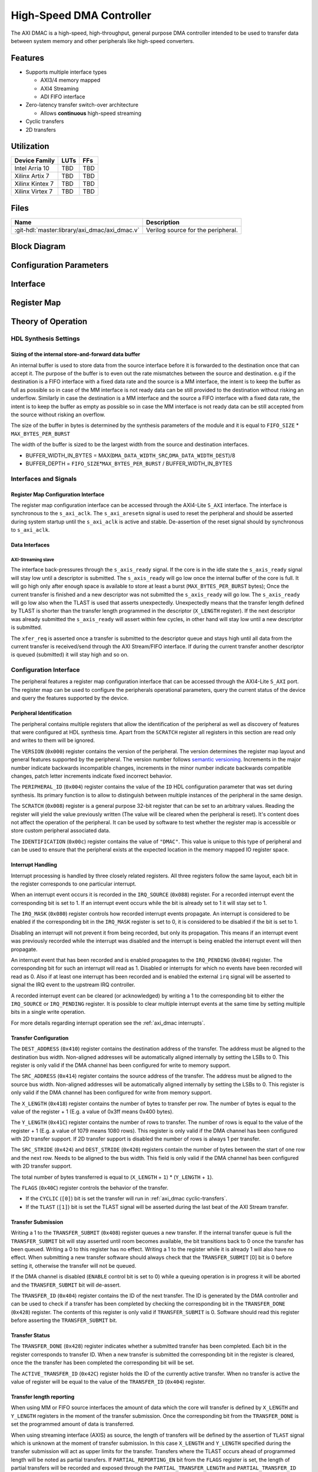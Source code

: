 High-Speed DMA Controller
================================================================================

.. symbolator:: ../../../library/axi_dmac/axi_dmac.v
   :caption: axi_dmac

The AXI DMAC is a high-speed, high-throughput, general purpose DMA controller
intended to be used to transfer data between system memory and other peripherals
like high-speed converters.

Features
--------------------------------------------------------------------------------

- Supports multiple interface types

  -  AXI3/4 memory mapped
  -  AXI4 Streaming
  -  ADI FIFO interface

- Zero-latency transfer switch-over architecture

  -  Allows **continuous** high-speed streaming

- Cyclic transfers
- 2D transfers

Utilization
--------------------------------------------------------------------------------

.. list-table::
   :header-rows: 1

   * - Device Family
     - LUTs
     - FFs
   * - Intel Arria 10
     - TBD
     - TBD
   * - Xilinx Artix 7
     - TBD
     - TBD
   * - Xilinx Kintex 7
     - TBD
     - TBD
   * - Xilinx Virtex 7
     - TBD
     - TBD

Files
--------------------------------------------------------------------------------

.. list-table::
   :header-rows: 1

   * - Name
     - Description
   * - :git-hdl:`master:library/axi_dmac/axi_dmac.v`
     - Verilog source for the peripheral.

Block Diagram
--------------------------------------------------------------------------------

.. image:: block_diagram.svg
   :alt: AXI DMAC block diagram
   :align: center

Configuration Parameters
--------------------------------------------------------------------------------

.. hdl-parameters::
   :path: library/axi_dmac

   * - ID
     - Instance identification number.
   * - DMA_DATA_WIDTH_SRC
     - Data path width of the source interface in bits.
   * - DMA_DATA_WIDTH_DEST
     - Data path width of the destination interface in bits.
   * - DMA_LENGTH_WIDTH
     - Width of transfer length control register in bits.
       Limits length of the transfers to 2*\*\ ``DMA_LENGTH_WIDTH``.
   * - DMA_2D_TRANSFER
     - Enable support for 2D transfers.
   * - ASYNC_CLK_REQ_SRC
     - Whether the request and source clock domains are asynchronous.
   * - ASYNC_CLK_SRC_DEST
     - Whether the source and destination clock domains are asynchronous.
   * - ASYNC_CLK_DEST_REQ
     - Whether the destination and request clock domains are asynchronous.
   * - AXI_SLICE_DEST
     - Whether to insert a extra register slice on the source data path.
   * - AXI_SLICE_SRC
     - Whether to insert a extra register slice on the destination data path.
   * - SYNC_TRANSFER_START
     - Enable the transfer start synchronization feature.
   * - CYCLIC
     - Enable support for Cyclic transfers.
   * - DMA_AXI_PROTOCOL_SRC
     - AXI protocol version of the source interface (0 = AXI4, 1 = AXI3).
   * - DMA_AXI_PROTOCOL_DEST
     - AXI protocol version of the destionation interface (0 = AXI4, 1 = AXI3).
   * - DMA_TYPE_SRC
     - Interface type for the source interface
       (0 = AXI-MM, 1 = AXI-Streaming, 2 = ADI-FIFO).
   * - DMA_TYPE_DEST
     - Interface type for the destination interface
       (0 = AXI-MM, 1 = AXI-Streaming, 2 = ADI-FIFO).
   * - DMA_AXI_ADDR_WIDTH
     - Maximum address width for AXI interfaces.
   * - MAX_BYTES_PER_BURST
     - Maximum size of bursts in bytes. Must be power of 2 in a range of 2
       beats to 4096 bytes
       The size of the burst is limited by the largest burst that both source
       and destination supports. This depends on the selected protocol.
       For AXI3 the maximum beats per burst is 16, while for AXI4 is 256. For
       non AXI interfaces the maximum beats per burst is in theory unlimited
       but it is set to 1024 to provide a reasonable upper threshold.
       This limitation is done internally in the core.
   * - FIFO_SIZE
     - Size of the store-and-forward memory in bursts. Size of a burst is
       defined by the ``MAX_BYTES_PER_BURST`` parameter. Must be power of 2 in
       the range of 2 to 32.
   * - DISABLE_DEBUG_REGISTERS
     - Disable debug registers.
   * - ENABLE_DIAGNOSTICS_IF
     - Add insight into internal operation of the core, for debug purposes
       only.

Interface
--------------------------------------------------------------------------------

.. hdl-interfaces::

   * - s_axi_aclk
     - All ``s_axi`` signals and ``irq`` are synchronous to this clock.
   * - s_axi_aresetn
     - Resets the internal state of the peripheral.
   * - s_axi
     - Memory mapped AXI-lite bus that provides access to modules register map.
   * - irq
     - Interrupt output of the module. Is asserted when at least one of the
       modules interrupt is pending and enabled.
   * - m_src_axi_aclk
     - The m_src_axi interface is synchronous to this clock.
       Only present when ``DMA_TYPE_SRC`` parameter is set to AXI-MM (0).
   * - m_src_axi_aresetn
     - Reset for the ``m_src_axi`` interface.
       Only present when ``DMA_TYPE_SRC`` parameter is set to AXI-MM (0).
   * - m_src_axi
     -
   * - m_dest_axi_aclk
     - The ``m_src_axi`` interface is synchronous to this clock.
       Only present when ``DMA_TYPE_DEST`` parameter is set to AXI-MM (0).
   * - m_dest_axi_aresetn
     - Reset for the ``m_dest_axi`` interface.
       Only present when ``DMA_TYPE_DEST`` parameter is set to AXI-MM (0).
   * - m_dest_axi
     -
   * - s_axis_aclk
     - The ``s_axis`` interface is synchronous to this clock.
       Only present when ``DMA_TYPE_SRC`` parameter is set to AXI-Streaming
       (1).
   * - s_axis
     - Only present when ``DMA_TYPE_SRC`` parameter is set to AXI-Streaming
       (1).
   * - m_axis_aclk
     - The ``m_axis`` interface is synchronous to this clock.
       Only present when ``DMA_TYPE_DEST`` parameter is set to AXI-Streaming
       (1).
   * - m_axis
     - Only present when ``DMA_TYPE_DEST`` parameter is set to AXI-Streaming
       (1).
   * - fifo_wr_clk
     - The fifo_wr interface is synchronous to this clock.
       Only present when ``DMA_TYPE_SRC`` parameter is set to FIFO (2).
   * - fifo_wr
     - Only present when ``DMA_TYPE_SRC`` parameter is set to FIFO (2).
   * - fifo_rd_clk
     - The ``fifo_rd`` interface is synchronous to this clock.
       Only present when ``DMA_TYPE_DEST`` parameter is set to FIFO (2).
   * - fifo_rd
     - Only present when ``DMA_TYPE_DEST`` parameter is set to FIFO (2).
   * - dest_diag_level_bursts
     - Only present when ``ENABLE_DIAGNOSTICS_IF`` parameter is set.

Register Map
--------------------------------------------------------------------------------

.. hdl-regmap::
   :name: DMAC

Theory of Operation
--------------------------------------------------------------------------------

HDL Synthesis Settings
~~~~~~~~~~~~~~~~~~~~~~~~~~~~~~~~~~~~~~~~~~~~~~~~~~~~~~~~~~~~~~~~~~~~~~~~~~~~~~~~

Sizing of the internal store-and-forward data buffer
^^^^^^^^^^^^^^^^^^^^^^^^^^^^^^^^^^^^^^^^^^^^^^^^^^^^^^^^^^^^^^^^^^^^^^^^^^^^^^^^

An internal buffer is used to store data from the source interface before it is
forwarded to the destination once that can accept it. The purpose of the buffer
is to even out the rate mismatches between the source and destination. e.g if
the destination is a FIFO interface with a fixed data rate and the source is a
MM interface, the intent is to keep the buffer as full as possible so in case of
the MM interface is not ready data can be still provided to the destination
without risking an underflow. Similarly in case the destination is a MM
interface and the source a FIFO interface with a fixed data rate, the intent is
to keep the buffer as empty as possible so in case the MM interface is not ready
data can be still accepted from the source without risking an overflow.

The size of the buffer in bytes is determined by the synthesis parameters of the
module and it is equal to ``FIFO_SIZE`` \* ``MAX_BYTES_PER_BURST``

The width of the buffer is sized to be the largest width from the source and
destination interfaces.

-  BUFFER_WIDTH_IN_BYTES =
   MAX(``DMA_DATA_WIDTH_SRC``,\ ``DMA_DATA_WIDTH_DEST``)/8
-  BUFFER_DEPTH = ``FIFO_SIZE``\ \*\ ``MAX_BYTES_PER_BURST`` /
   BUFFER_WIDTH_IN_BYTES

Interfaces and Signals
~~~~~~~~~~~~~~~~~~~~~~~~~~~~~~~~~~~~~~~~~~~~~~~~~~~~~~~~~~~~~~~~~~~~~~~~~~~~~~~~

Register Map Configuration Interface
^^^^^^^^^^^^^^^^^^^^^^^^^^^^^^^^^^^^^^^^^^^^^^^^^^^^^^^^^^^^^^^^^^^^^^^^^^^^^^^^

The register map configuration interface can be accessed through the AXI4-Lite
``S_AXI`` interface. The interface is synchronous to the ``s_axi_aclk``. The
``s_axi_aresetn`` signal is used to reset the peripheral and should be asserted
during system startup until the ``s_axi_aclk`` is active and stable.
De-assertion of the reset signal should by synchronous to ``s_axi_aclk``.

Data Interfaces
^^^^^^^^^^^^^^^^^^^^^^^^^^^^^^^^^^^^^^^^^^^^^^^^^^^^^^^^^^^^^^^^^^^^^^^^^^^^^^^^

AXI-Streaming slave
''''''''''''''''''''''''''''''''''''''''''''''''''''''''''''''''''''''''''''''''

The interface back-pressures through the ``s_axis_ready`` signal. If the core is
in the idle state the ``s_axis_ready`` signal will stay low until a descriptor
is submitted. The ``s_axis_ready`` will go low once the internal buffer of the
core is full. It will go high only after enough space is available to store at
least a burst (``MAX_BYTES_PER_BURST`` bytes); Once the current transfer is
finished and a new descriptor was not submitted the ``s_axis_ready`` will go
low. The ``s_axis_ready`` will go low also when the TLAST is used that asserts
unexpectedly. Unexpectedly means that the transfer length defined by TLAST is
shorter than the transfer length programmed in the descriptor (``X_LENGTH``
register). If the next descriptor was already submitted the ``s_axis_ready``
will assert within few cycles, in other hand will stay low until a new
descriptor is submitted.

The ``xfer_req`` is asserted once a transfer is submitted to the descriptor
queue and stays high until all data from the current transfer is received/send
through the AXI Stream/FIFO interface. If during the current transfer another
descriptor is queued (submitted) it will stay high and so on.

Configuration Interface
~~~~~~~~~~~~~~~~~~~~~~~~~~~~~~~~~~~~~~~~~~~~~~~~~~~~~~~~~~~~~~~~~~~~~~~~~~~~~~~~

The peripheral features a register map configuration interface that can be
accessed through the AXI4-Lite ``S_AXI`` port. The register map can be used to
configure the peripherals operational parameters, query the current status of
the device and query the features supported by the device.

Peripheral Identification
^^^^^^^^^^^^^^^^^^^^^^^^^^^^^^^^^^^^^^^^^^^^^^^^^^^^^^^^^^^^^^^^^^^^^^^^^^^^^^^^

The peripheral contains multiple registers that allow the identification of the
peripheral as well as discovery of features that were configured at HDL
synthesis time. Apart from the ``SCRATCH`` register all registers in this
section are read only and writes to them will be ignored.

The ``VERSION`` (``0x000``) register contains the version of the peripheral. The
version determines the register map layout and general features supported by the
peripheral. The version number follows `semantic versioning <http://semver.org/>`_.
Increments in the major number indicate backwards incompatible changes, increments
in the minor number indicate backwards compatible changes, patch letter increments
indicate fixed incorrect behavior.

The ``PERIPHERAL_ID`` (``0x004``) register contains the value of the ``ID`` HDL
configuration parameter that was set during synthesis. Its primary function is
to allow to distinguish between multiple instances of the peripheral in the same
design.

The ``SCRATCH`` (``0x008``) register is a general purpose 32-bit register that
can be set to an arbitrary values. Reading the register will yield the value
previously written (The value will be cleared when the peripheral is reset).
It's content does not affect the operation of the peripheral. It can be used by
software to test whether the register map is accessible or store custom
peripheral associated data.

The ``IDENTIFICATION`` (``0x00c``) register contains the value of ``"DMAC"``.
This value is unique to this type of peripheral and can be used to ensure that
the peripheral exists at the expected location in the memory mapped IO register
space.

Interrupt Handling
^^^^^^^^^^^^^^^^^^^^^^^^^^^^^^^^^^^^^^^^^^^^^^^^^^^^^^^^^^^^^^^^^^^^^^^^^^^^^^^^

Interrupt processing is handled by three closely related registers. All three
registers follow the same layout, each bit in the register corresponds to one
particular interrupt.

When an interrupt event occurs it is recorded in the ``IRQ_SOURCE`` (``0x088``)
register. For a recorded interrupt event the corresponding bit is set to 1. If
an interrupt event occurs while the bit is already set to 1 it will stay set to
1.

The ``IRQ_MASK`` (``0x080``) register controls how recorded interrupt events
propagate. An interrupt is considered to be enabled if the corresponding bit in
the ``IRQ_MASK`` register is set to 0, it is considered to be disabled if the
bit is set to 1.

Disabling an interrupt will not prevent it from being recorded, but only its
propagation. This means if an interrupt event was previously recorded while the
interrupt was disabled and the interrupt is being enabled the interrupt event
will then propagate.

An interrupt event that has been recorded and is enabled propagates to the
``IRQ_PENDING`` (``0x084``) register. The corresponding bit for such an
interrupt will read as 1. Disabled or interrupts for which no events have been
recorded will read as 0. Also if at least one interrupt has been recorded and is
enabled the external ``irq`` signal will be asserted to signal the IRQ event to
the upstream IRQ controller.

A recorded interrupt event can be cleared (or acknowledged) by writing a 1 to
the corresponding bit to either the ``IRQ_SOURCE`` or ``IRQ_PENDING`` register.
It is possible to clear multiple interrupt events at the same time by setting
multiple bits in a single write operation.

For more details regarding interrupt operation see the :ref:`axi_dmac interrupts`.

Transfer Configuration
^^^^^^^^^^^^^^^^^^^^^^^^^^^^^^^^^^^^^^^^^^^^^^^^^^^^^^^^^^^^^^^^^^^^^^^^^^^^^^^^

The ``DEST_ADDRESS`` (``0x410``) register contains the destination address of
the transfer. The address must be aligned to the destination bus width.
Non-aligned addresses will be automatically aligned internally by setting the
LSBs to 0. This register is only valid if the DMA channel has been configured
for write to memory support.

The ``SRC_ADDRESS`` (``0x414``) register contains the source address of the
transfer. The address must be aligned to the source bus width. Non-aligned
addresses will be automatically aligned internally by setting the LSBs to 0.
This register is only valid if the DMA channel has been configured for write
from memory support.

The ``X_LENGTH`` (``0x418``) register contains the number of bytes to transfer
per row. The number of bytes is equal to the value of the register + 1 (E.g. a
value of 0x3ff means 0x400 bytes).

The ``Y_LENGTH`` (``0x41C``) register contains the number of rows to transfer.
The number of rows is equal to the value of the register + 1 (E.g. a value of
1079 means 1080 rows). This register is only valid if the DMA channel has been
configured with 2D transfer support. If 2D transfer support is disabled the
number of rows is always 1 per transfer.

The ``SRC_STRIDE`` (``0x424``) and ``DEST_STRIDE`` (``0x420``) registers contain
the number of bytes between the start of one row and the next row. Needs to be
aligned to the bus width. This field is only valid if the DMA channel has been
configured with 2D transfer support.

The total number of bytes transferred is equal to (``X_LENGTH`` + ``1``) \*
(``Y_LENGTH`` + ``1``).

The ``FLAGS`` (``0x40C``) register controls the behavior of the transfer.

- If the ``CYCLIC`` (``[0]``) bit is set the transfer will run in
  :ref:`axi_dmac cyclic-transfers`.
- If the ``TLAST`` (``[1]``) bit is set the TLAST signal will be asserted
  during the last beat of the AXI Stream transfer.

Transfer Submission
^^^^^^^^^^^^^^^^^^^^^^^^^^^^^^^^^^^^^^^^^^^^^^^^^^^^^^^^^^^^^^^^^^^^^^^^^^^^^^^^

Writing a 1 to the ``TRANSFER_SUBMIT`` (``0x408``) register queues a new
transfer. If the internal transfer queue is full the ``TRANSFER_SUBMIT`` bit
will stay asserted until room becomes available, the bit transitions back to 0
once the transfer has been queued. Writing a 0 to this register has no effect.
Writing a 1 to the register while it is already 1 will also have no effect. When
submitting a new transfer software should always check that the
``TRANSFER_SUBMIT`` [0] bit is 0 before setting it, otherwise the transfer will
not be queued.

If the DMA channel is disabled (``ENABLE`` control bit is set to 0) while a
queuing operation is in progress it will be aborted and the ``TRANSFER_SUBMIT``
bit will de-assert.

The ``TRANSFER_ID`` (``0x404``) register contains the ID of the next transfer.
The ID is generated by the DMA controller and can be used to check if a transfer
has been completed by checking the corresponding bit in the ``TRANSFER_DONE``
(``0x428``) register. The contents of this register is only valid if
``TRANSFER_SUBMIT`` is 0. Software should read this register before asserting
the ``TRANSFER_SUBMIT`` bit.

Transfer Status
^^^^^^^^^^^^^^^^^^^^^^^^^^^^^^^^^^^^^^^^^^^^^^^^^^^^^^^^^^^^^^^^^^^^^^^^^^^^^^^^

The ``TRANSFER_DONE`` (``0x428``) register indicates whether a submitted
transfer has been completed. Each bit in the register corresponds to transfer
ID. When a new transfer is submitted the corresponding bit in the register is
cleared, once the the transfer has been completed the corresponding bit will be
set.

The ``ACTIVE_TRANSFER_ID`` (``0x42C``) register holds the ID of the currently
active transfer. When no transfer is active the value of register will be equal
to the value of the ``TRANSFER_ID`` (``0x404``) register.

Transfer length reporting
^^^^^^^^^^^^^^^^^^^^^^^^^^^^^^^^^^^^^^^^^^^^^^^^^^^^^^^^^^^^^^^^^^^^^^^^^^^^^^^^

When using MM or FIFO source interfaces the amount of data which the core will
transfer is defined by ``X_LENGTH`` and ``Y_LENGTH`` registers in the moment of
the transfer submission. Once the corresponding bit from the ``TRANSFER_DONE``
is set the programmed amount of data is transferred.

When using streaming interface (AXIS) as source, the length of transfers will be
defined by the assertion of ``TLAST`` signal which is unknown at the moment of
transfer submission. In this case ``X_LENGTH`` and ``Y_LENGTH`` specified during
the transfer submission will act as upper limits for the transfer. Transfers
where the TLAST occurs ahead of programmed length will be noted as partial
transfers. If ``PARTIAL_REPORTING_EN`` bit from the ``FLAGS`` register is set,
the length of partial transfers will be recorded and exposed through the
``PARTIAL_TRANSFER_LENGTH`` and ``PARTIAL_TRANSFER_ID`` registers. The
availability of information regarding partial transfers is done through the
``PARTIAL_TRANSFER_DONE`` field of ``TRANSFER_DONE`` register.

During operation the ``TRANSFER_PROGRESS`` register can be consulted to check
the progress of the current transfer. The register presents the number of bytes
the destination accepted during the in progress transfer. This register will be
cleared once the transfer completes. This register should be used for debugging
purposes only.

Transfer Tear-down
^^^^^^^^^^^^^^^^^^^^^^^^^^^^^^^^^^^^^^^^^^^^^^^^^^^^^^^^^^^^^^^^^^^^^^^^^^^^^^^^

Non-cyclic transfers stop once the programmed amount of data is transferred to
the destination. Cyclic transfers needs to be stopped with software intervention
by setting the ``ENABLE`` control bit to 0. In case if required, non cyclic
transfers can be interrupted in the same way. The transfer tear down is done
gracefully and is done at a burst resolution on MM interfaces and beat
resolution on non-MM interfaces. DMAC shuts down gracefully as fast as possible
while completing all in-progress MM transactions.

Source side: For MM interface once the ``ENABLE`` bit de-asserts the DMAC won't
issue new requests towards the source interface but will wait until all pending
requests are fulfilled by the source. For non-MM interfaces, once the ``ENABLE``
bit de-asserts the DMAC will stop to accept new data. This will lead to partial
bursts in the internal buffer but this data will be cleared/lost once the
destination side completes all pending bursts.

Destination side: For MM interface the DMAC will complete all pending requests
that have been started by issuing the address. For non-MM interfaces once the
``ENABLE`` bit de-asserts the DMAC will stop to drive new data. All the data
from the internal buffer will be cleared/lost. In case of AXIS the DMAC will
wait for data to be accepted if valid is high since it can't just de-assert
valid without breaking the interface semantics

.. _axi_dmac interrupts:

Interrupts
~~~~~~~~~~~~~~~~~~~~~~~~~~~~~~~~~~~~~~~~~~~~~~~~~~~~~~~~~~~~~~~~~~~~~~~~~~~~~~~~

The DMA controller supports interrupts to allow asynchronous notification of
certain events to the CPU. This can be used as an alternative to busy-polling
the status registers. Two types of interrupt events are implemented by the DMA
controller.

The ``TRANSFER_QUEUED`` interrupt is asserted when a transfer is moved from the
register map to the internal transfer queue. This is equivalent to the
``TRANSFER_SUBMIT`` register transitioning from 1 to 0. Software can use this
interrupt as an indication that the next transfer can be submitted.

Note that a transfer being queued does not mean that it has been started yet. If
other transfers are already queued those will be processed first.

The ``TRANSFER_COMPLETED`` interrupt is asserted when a previously submitted
transfer has been completed. To find out which transfer has been completed the
``TRANSFER_DONE`` register should be checked.

Note that depending on the transfer size and interrupt latency it is possible
for multiple transfers to complete before the interrupt handler runs. In that
case the interrupt handler will only run once. Software should always check all
submitted transfers for completion.

2D Transfers
~~~~~~~~~~~~~~~~~~~~~~~~~~~~~~~~~~~~~~~~~~~~~~~~~~~~~~~~~~~~~~~~~~~~~~~~~~~~~~~~

If the ``DMA_2D_TRANSFER`` HDL synthesis configuration parameter is set the DMA
controller has support for 2D transfers.

A 2D transfer is composed of a number of rows with each row containing a certain
number of bytes. Between each row there might be a certain amount of padding
bytes that are skipped by the DMA.

For 2D transfers the ``X_LENGTH`` register configures the number of bytes per
row and the ``Y_LENGTH`` register configures the number of rows. The
``SRC_STRIDE`` and ``DEST_STRIDE`` registers configure the number of bytes in
between start of two rows.

E.g. the first row will start at the configured source or destination address,
the second row will start at the configured source or destination address plus
the stride and so on.

.. math::

   ROW\_SRC\_ADDRESS = SRC\_ADDRESS + SRC\_STRIDE * N

.. math::

   ROW\_DEST\_ADDRESS = DEST\_ADDRESS + DEST\_STRIDE * N

If support for 2D transfers is disabled only the X_LENGTH register is
considered and the number of rows per transfer is fixed to 1.

.. _axi_dmac cyclic-transfers:

Cyclic Transfers
~~~~~~~~~~~~~~~~~~~~~~~~~~~~~~~~~~~~~~~~~~~~~~~~~~~~~~~~~~~~~~~~~~~~~~~~~~~~~~~~

If the ``CYCLIC`` HDL synthesis configuration parameter is set the DMA
controller has support for cyclic transfers.

A cyclic transfer once completed will restart automatically with the same
configuration. The behavior of cyclic transfer is equivalent to submitting the
same transfer over and over again, but generates less software management
overhead.

A transfer is cyclic if the ``CYCLIC`` (``[0]``) bit of the ``FLAGS``
(``0x40C``) is set to 1 during transfer submission.

For cyclic transfers no end-of-transfer interrupts will be generated. To stop a
cyclic transfer the DMA channel must be disabled.

Any additional transfers that are submitted after the submission of a cyclic
transfer (and before stopping the cyclic transfer) will never be executed.

Transfer Start Synchronization
~~~~~~~~~~~~~~~~~~~~~~~~~~~~~~~~~~~~~~~~~~~~~~~~~~~~~~~~~~~~~~~~~~~~~~~~~~~~~~~~

If the transfer start synchronization feature of the DMA controller is enabled
the start of a transfer is synchronized to a flag in the data stream. This is
primarily useful if the data stream does not have any back-pressure and one unit
of data spans multiple beats (e.g. packetized data). This ensures that the data
is properly aligned to the beginning of the memory buffer.

Data that is received before the synchronization flag is asserted will be
ignored by the DMA controller.

For the FIFO write interface the ``fifo_wr_sync`` signal is the synchronization
flag signal. For the AXI-Streaming interface the synchronization flag is carried
in ``s_axis_user[0]``. In both cases the synchronization flag is qualified by
the same control signal as the data.

Diagnostics interface
~~~~~~~~~~~~~~~~~~~~~~~~~~~~~~~~~~~~~~~~~~~~~~~~~~~~~~~~~~~~~~~~~~~~~~~~~~~~~~~~

For debug purposes a diagnostics interface is added to the core.
The ``dest_diag_level_bursts`` signal adds insight into the fullness of the
internal memory buffer during operation. The information is exposed in number
of bursts where the size of a burst is defined by the ``MAX_BYTES_PER_BURST``
parameter. The value of ``dest_diag_level_bursts`` increments for each burst
accumulated in the DMACs internal buffer. It decrements once the burst leaves
the DMAC on its destination port. The signal is synchronous to the destination
clock domain (``m_dest_axi_aclk`` or ``m_axis_aclk`` depending on ``DMA_TYPE_DEST``).

Limitations
~~~~~~~~~~~~~~~~~~~~~~~~~~~~~~~~~~~~~~~~~~~~~~~~~~~~~~~~~~~~~~~~~~~~~~~~~~~~~~~~

AXI 4kByte Address Boundary
^^^^^^^^^^^^^^^^^^^^^^^^^^^^^^^^^^^^^^^^^^^^^^^^^^^^^^^^^^^^^^^^^^^^^^^^^^^^^^^^

Software must program the ``SRC_ADDRESS`` and ``DEST_ADDRESS`` registers in such
way that AXI burst won't cross the 4kB address boundary. The following condition
must hold:

* ``MAX_BYTES_PER_BURST`` ≤ 4096;
* ``MAX_BYTES_PER_BURST`` is power of 2;
* ``​SRC/​DEST_ADDRESS`` ​mod ``​MAX_BYTES_PER_BURST`` ​== 0
* ``SRC/DEST_ADDRESS[11:0]`` + MIN(``X_LENGTH``\ +1,\ ``MAX_BYTES_PER_BURST``) ≤ 4096

Address Alignment
^^^^^^^^^^^^^^^^^^^^^^^^^^^^^^^^^^^^^^^^^^^^^^^^^^^^^^^^^^^^^^^^^^^^^^^^^^^^^^^^

Software must program the ``SRC_ADDRESS`` and ``DEST_ADDRESS``\ registers to be
multiple of the corresponding MM data bus. The following conditions must hold:

* ``SRC_ADDRESS`` MOD (``DMA_DATA_WIDTH_SRC``/8) == 0
* ``DEST_ADDRESS`` MOD (``DMA_DATA_WIDTH_DEST``/8) == 0

Transfer Length Alignment
^^^^^^^^^^^^^^^^^^^^^^^^^^^^^^^^^^^^^^^^^^^^^^^^^^^^^^^^^^^^^^^^^^^^^^^^^^^^^^^^

Software must program the ``X_LENGTH`` register to be multiple of the widest
data bus. The following condition must hold:

-  (``X_LENGTH``\ +1) MOD MAX(``DMA_DATA_WIDTH_SRC``, ``DMA_DATA_WIDTH_DEST``)/8
   == 0

This restriction can be relaxed for the memory mapped interfaces. This is done
by partially ignoring data of a beat from/to the MM interface:

-  For write access the strobe bits are used to mask out bytes that do not
   contain valid data.
-  For read access a full beat is read but part of the data is discarded. This
   works fine as long as the read access is side effect free. I.e. this method
   should not be used to access data from memory mapped peripherals like a FIFO.

E.g. the length alignment requirement of a DMA configured for a 64-bit memory
mapped interface and a 16-bit streaming interface is only 2 bytes instead of 8
bytes.

Note that the address alignment requirement is not affected by this. The address
still needs to be aligned to the width of the MM interface that it belongs to.

Software Support
--------------------------------------------------------------------------------

Analog Devices recommends to use the provided software drivers.

- :dokuwiki:`Analog Device AXI-DMAC DMA Controller Linux Driver:
  resources/tools-software/linux-drivers/axi-dmac`

Known Issues
--------------------------------------------------------------------------------

1. When max bytes per burst matches the data width of destination interface an
erroneous extra beat is inserted after every valid beat on the destination side.
Example configuration:

* axi mm -> axi stream
* max bytes per burst = 128
* destination width = 1024 bits

Workaround: increase the max bytes per burst to larger than 128

Technical Support
--------------------------------------------------------------------------------

Analog Devices will provide limited online support for anyone using the core
with Analog Devices components (ADC, DAC, Video, Audio, etc) via the :ez:`fpga`.

Glossary
--------------------------------------------------------------------------------

.. list-table::
   :header-rows: 1

   * - Term
     - Description
   * - beat
     - Represents the amount of data that is transferred in one clock cycle.
   * - burst
     - Represents the amount of data that is transferred in a group of
       consecutive beats.
   * - partial transfer
     - Represents a transfer which is shorter than the programmed length that
       is based on the X_LENGTH and Y_LENGTH registers. This can occur on AXIS
       source interfaces when TLAST asserts earlier than the programmed
       length.
